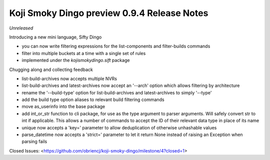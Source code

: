 Koji Smoky Dingo preview 0.9.4 Release Notes
============================================

*Unreleased*

Introducing a new mini language, Sifty Dingo

- you can now write filtering expressions for the list-components and
  filter-builds commands
- filter into multiple buckets at a time with a single set of rules
- implemented under the `kojismokydingo.sift` package

Chugging along and collecting feedback

- list-build-archives now accepts multiple NVRs
- list-build-archives and latest-archives now accept an '--arch'
  option which allows filtering by architecture
- rename the '--build-type' option for list-build-archives and
  latest-archives to simply '--type'
- add the build type option aliases to relevant build filtering
  commands
- move as_userinfo into the base package
- add int_or_str function to cli package, for use as the type argument
  to parser arguments. Will safely convert str to int if applicable.
  This allows a number of commands to accept the ID of their relevant
  data type in place of its name
- unique now accepts a 'key=' parameter to allow deduplication of
  otherwise unhashable values
- parse_datetime now accepts a 'strict=' parameter to let it return
  None instead of raising an Exception when parsing fails

Closed Issues:
<https://github.com/obriencj/koji-smoky-dingo/milestone/4?closed=1>
